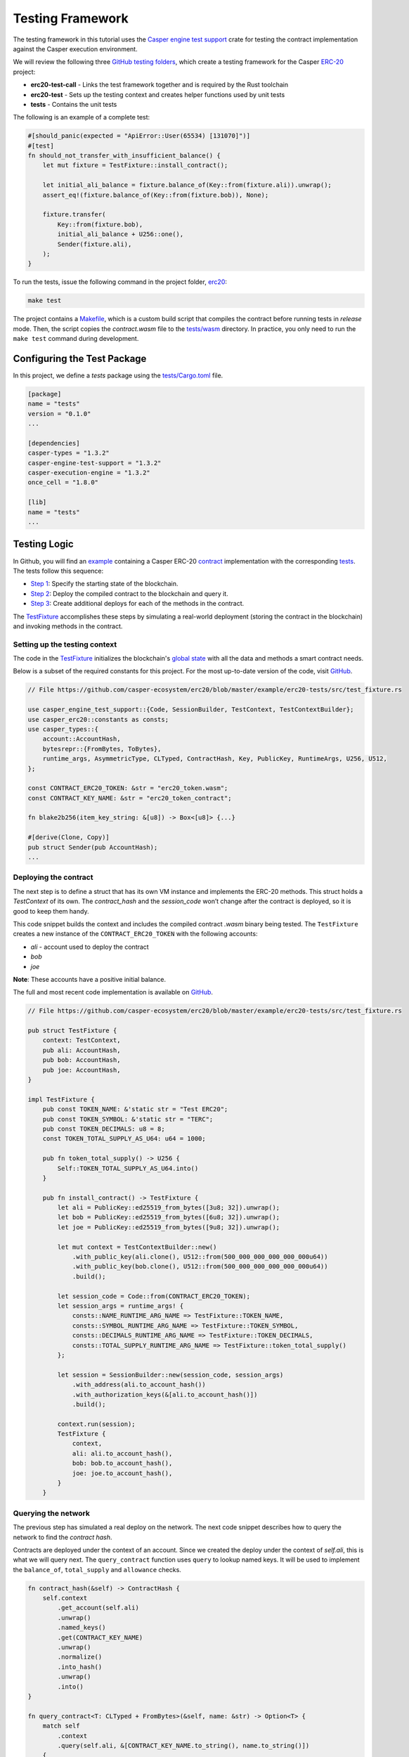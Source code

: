 
Testing Framework
=================

The testing framework in this tutorial uses the `Casper engine test support <https://crates.io/crates/casper-engine-test-support>`_ crate for testing the contract implementation against the Casper execution environment. 

We will review the following three `GitHub testing folders <https://github.com/casper-ecosystem/erc20/tree/master/testing>`_, which create a testing framework for the Casper `ERC-20 <https://github.com/casper-ecosystem/erc20>`_ project:

* **erc20-test-call** - Links the test framework together and is required by the Rust toolchain
* **erc20-test** - Sets up the testing context and creates helper functions used by unit tests
* **tests** - Contains the unit tests
 
The following is an example of a complete test:

.. code-block:: rust

    #[should_panic(expected = "ApiError::User(65534) [131070]")]
    #[test]
    fn should_not_transfer_with_insufficient_balance() {
        let mut fixture = TestFixture::install_contract();

        let initial_ali_balance = fixture.balance_of(Key::from(fixture.ali)).unwrap();
        assert_eq!(fixture.balance_of(Key::from(fixture.bob)), None);

        fixture.transfer(
            Key::from(fixture.bob),
            initial_ali_balance + U256::one(),
            Sender(fixture.ali),
        );
    }

To run the tests, issue the following command in the project folder, `erc20 <https://github.com/casper-ecosystem/erc20>`_:

.. code-block:: bash

    make test

The project contains a `Makefile <https://github.com/casper-ecosystem/erc20/blob/master/Makefile>`_, which is a custom build script that compiles the contract before running tests in *release* mode. Then, the script copies the `contract.wasm` file to the `tests/wasm <https://github.com/casper-ecosystem/erc20/tree/master/testing/tests/wasm>`_ directory. In practice, you only need to run the ``make test`` command during development.


Configuring the Test Package
------------------------------

In this project, we define a `tests` package using the `tests/Cargo.toml <https://github.com/casper-ecosystem/erc20/blob/master/testing/tests/Cargo.toml>`_ file.

.. code-block:: toml

    [package]
    name = "tests"
    version = "0.1.0"
    ...

    [dependencies]
    casper-types = "1.3.2"
    casper-engine-test-support = "1.3.2"
    casper-execution-engine = "1.3.2"
    once_cell = "1.8.0"

    [lib]
    name = "tests"
    ...

Testing Logic
-------------

In Github, you will find an `example <https://github.com/casper-ecosystem/erc20/tree/master/example>`_ containing a Casper ERC-20 `contract <https://github.com/casper-ecosystem/erc20/blob/master/example/erc20-token/src/main.rs>`_ implementation with the corresponding `tests <https://github.com/casper-ecosystem/erc20/tree/master/example/erc20-tests/src>`_. The tests follow this sequence:

* `Step 1 <#setting-up-the-testing-context>`_: Specify the starting state of the blockchain.
* `Step 2 <#deploying-the-contract>`_: Deploy the compiled contract to the blockchain and query it.
* `Step 3 <#invoking-contract-methods>`_: Create additional deploys for each of the methods in the contract. 

The `TestFixture <https://github.com/casper-ecosystem/erc20/blob/master/example/erc20-tests/src/test_fixture.rs>`_ accomplishes these steps by simulating a real-world deployment (storing the contract in the blockchain) and invoking methods in the contract.

Setting up the testing context
^^^^^^^^^^^^^^^^^^^^^^^^^^^^^^

The code in the `TestFixture <https://github.com/casper-ecosystem/erc20/blob/master/example/erc20-tests/src/test_fixture.rs>`_ initializes the blockchain's `global state <https://docs.casperlabs.io/en/latest/glossary/G.html#global-state>`_ with all the data and methods a smart contract needs.  

Below is a subset of the required constants for this project. For the most up-to-date version of the code, visit `GitHub <https://github.com/casper-ecosystem/erc20>`_.

.. code-block:: rust

    // File https://github.com/casper-ecosystem/erc20/blob/master/example/erc20-tests/src/test_fixture.rs

    use casper_engine_test_support::{Code, SessionBuilder, TestContext, TestContextBuilder};
    use casper_erc20::constants as consts;
    use casper_types::{
        account::AccountHash,
        bytesrepr::{FromBytes, ToBytes},
        runtime_args, AsymmetricType, CLTyped, ContractHash, Key, PublicKey, RuntimeArgs, U256, U512,
    };

    const CONTRACT_ERC20_TOKEN: &str = "erc20_token.wasm";
    const CONTRACT_KEY_NAME: &str = "erc20_token_contract";

    fn blake2b256(item_key_string: &[u8]) -> Box<[u8]> {...}

    #[derive(Clone, Copy)]
    pub struct Sender(pub AccountHash);
    ...


Deploying the contract
^^^^^^^^^^^^^^^^^^^^^^^

The next step is to define a struct that has its own VM instance and implements the ERC-20 methods. This struct holds a `TestContext` of its own. The *contract_hash* and the *session_code* won’t change after the contract is deployed, so it is good to keep them handy. 

This code snippet builds the context and includes the compiled contract *.wasm* binary being tested. The ``TestFixture`` creates a new instance of the ``CONTRACT_ERC20_TOKEN`` with the following accounts: 

* `ali` - account used to deploy the contract
* `bob` 
* `joe`

**Note**: These accounts have a positive initial balance.

The full and most recent code implementation is available on `GitHub <https://github.com/casper-ecosystem/erc20/blob/master/example/erc20-tests/src/test_fixture.rs>`_.

.. code-block:: rust

    // File https://github.com/casper-ecosystem/erc20/blob/master/example/erc20-tests/src/test_fixture.rs

    pub struct TestFixture {
        context: TestContext,
        pub ali: AccountHash,
        pub bob: AccountHash,
        pub joe: AccountHash,
    }

    impl TestFixture {
        pub const TOKEN_NAME: &'static str = "Test ERC20";
        pub const TOKEN_SYMBOL: &'static str = "TERC";
        pub const TOKEN_DECIMALS: u8 = 8;
        const TOKEN_TOTAL_SUPPLY_AS_U64: u64 = 1000;

        pub fn token_total_supply() -> U256 {
            Self::TOKEN_TOTAL_SUPPLY_AS_U64.into()
        }

        pub fn install_contract() -> TestFixture {
            let ali = PublicKey::ed25519_from_bytes([3u8; 32]).unwrap();
            let bob = PublicKey::ed25519_from_bytes([6u8; 32]).unwrap();
            let joe = PublicKey::ed25519_from_bytes([9u8; 32]).unwrap();

            let mut context = TestContextBuilder::new()
                .with_public_key(ali.clone(), U512::from(500_000_000_000_000_000u64))
                .with_public_key(bob.clone(), U512::from(500_000_000_000_000_000u64))
                .build();

            let session_code = Code::from(CONTRACT_ERC20_TOKEN);
            let session_args = runtime_args! {
                consts::NAME_RUNTIME_ARG_NAME => TestFixture::TOKEN_NAME,
                consts::SYMBOL_RUNTIME_ARG_NAME => TestFixture::TOKEN_SYMBOL,
                consts::DECIMALS_RUNTIME_ARG_NAME => TestFixture::TOKEN_DECIMALS,
                consts::TOTAL_SUPPLY_RUNTIME_ARG_NAME => TestFixture::token_total_supply()
            };

            let session = SessionBuilder::new(session_code, session_args)
                .with_address(ali.to_account_hash())
                .with_authorization_keys(&[ali.to_account_hash()])
                .build();

            context.run(session);
            TestFixture {
                context,
                ali: ali.to_account_hash(),
                bob: bob.to_account_hash(),
                joe: joe.to_account_hash(),
            }
        }


Querying the network
^^^^^^^^^^^^^^^^^^^^^

The previous step has simulated a real deploy on the network. The next code snippet describes how to query the network to find the *contract hash*.

Contracts are deployed under the context of an account. Since we created the deploy under the context of `self.ali`, this is what we will query next. The ``query_contract`` function uses ``query`` to lookup named keys. It will be used to implement the ``balance_of``, ``total_supply`` and ``allowance`` checks.

.. code-block:: rust

    fn contract_hash(&self) -> ContractHash {
        self.context
            .get_account(self.ali)
            .unwrap()
            .named_keys()
            .get(CONTRACT_KEY_NAME)
            .unwrap()
            .normalize()
            .into_hash()
            .unwrap()
            .into()
    }

    fn query_contract<T: CLTyped + FromBytes>(&self, name: &str) -> Option<T> {
        match self
            .context
            .query(self.ali, &[CONTRACT_KEY_NAME.to_string(), name.to_string()])
        {
            Err(_) => None,
            Ok(maybe_value) => {
                let value = maybe_value
                    .into_t()
                    .unwrap_or_else(|_| panic!("{} is not expected type.", name));
                Some(value)
            }
        }
    }

**Helper Functions**

The following helper functions are defined to query the named keys in the contract.

The ``token_name`` function returns the name of the token:

.. code-block:: rust

    pub fn token_name(&self) -> String {
        self.query_contract(consts::NAME_RUNTIME_ARG_NAME).unwrap()
    }

The ``token_symbol`` function returns the token symbol:

.. code-block:: rust

    pub fn token_symbol(&self) -> String {
        self.query_contract(consts::SYMBOL_RUNTIME_ARG_NAME)
            .unwrap()
    }

The ``token_decimals`` function returns the number of decimal places for the token:

.. code-block:: rust

    pub fn token_decimals(&self) -> u8 {
        self.query_contract(consts::DECIMALS_RUNTIME_ARG_NAME)
            .unwrap()
    }


Invoking contract methods
^^^^^^^^^^^^^^^^^^^^^^^^^

The following code snippet describes a generic way to call a specific entry point in the contract. 

.. code-block:: rust

    fn call(&mut self, sender: Sender, method: &str, args: RuntimeArgs) {
        let Sender(address) = sender;
        let code = Code::Hash(self.contract_hash().value(), method.to_string());
        let session = SessionBuilder::new(code, args)
            .with_address(address)
            .with_authorization_keys(&[address])
            .build();
        self.context.run(session);
    }

The next code sample shows how to invoke one of the methods in the contract. The rest of the methods are available on `GitHub <https://github.com/casper-ecosystem/erc20/blob/master/example/erc20-tests/src/test_fixture.rs>`_.

.. code-block:: rust

    pub fn balance_of(&self, account: Key) -> Option<U256> {
        let item_key = base64::encode(&account.to_bytes().unwrap());

        let key = Key::Hash(self.contract_hash().value());
        let value = self
            .context
            .query_dictionary_item(key, Some(consts::BALANCES_KEY_NAME.to_string()), item_key)
            .ok()?;

        Some(value.into_t::<U256>().unwrap())
    }

Creating Unit Tests
-------------------

Now that we have a testing context, we can use it to create unit tests in a file called `integration_tests.rs <https://github.com/casper-ecosystem/erc20/blob/master/example/erc20-tests/src/integration_tests.rs>`_. The unit tests verify the contract code by invoking the functions defined in the `test_fixture.rs <https://github.com/casper-ecosystem/erc20/blob/master/example/erc20-tests/src/test_fixture.rs>`_ file. 

The example below shows one of the example tests. Visit `GitHub <https://github.com/casper-ecosystem/erc20/blob/master/example/erc20-tests/src/integration_tests.rs>`_ to find all the available tests. 

.. code-block:: rust

    // File https://github.com/casper-ecosystem/erc20/blob/master/example/erc20-tests/src/integration_tests.rs

    use casper_types::{Key, U256};

    use crate::test_fixture::{Sender, TestFixture};

    #[test]
    fn should_install() {
        let fixture = TestFixture::install_contract();
        assert_eq!(fixture.token_name(), TestFixture::TOKEN_NAME);
        assert_eq!(fixture.token_symbol(), TestFixture::TOKEN_SYMBOL);
        assert_eq!(fixture.token_decimals(), TestFixture::TOKEN_DECIMALS);
        assert_eq!(
            fixture.balance_of(Key::from(fixture.ali)),
            Some(TestFixture::token_total_supply())
        );
    }


Running the Tests
-----------------

We have configured the `lib.rs <https://github.com/casper-ecosystem/erc20/blob/master/testing/tests/src/lib.rs>`_ file to run the example integration tests via the *make test* command:

.. code-block:: rust

    #[cfg(test)]
    mod lib_integration_tests;

To run the tests, navigate to the parent `erc20 directory <https://github.com/casper-ecosystem/erc20>`_ and run the `make test` command:

.. code-block:: bash

   make test


This example uses `bash`.  If you are using a Rust IDE, you need to configure it to run the tests.
